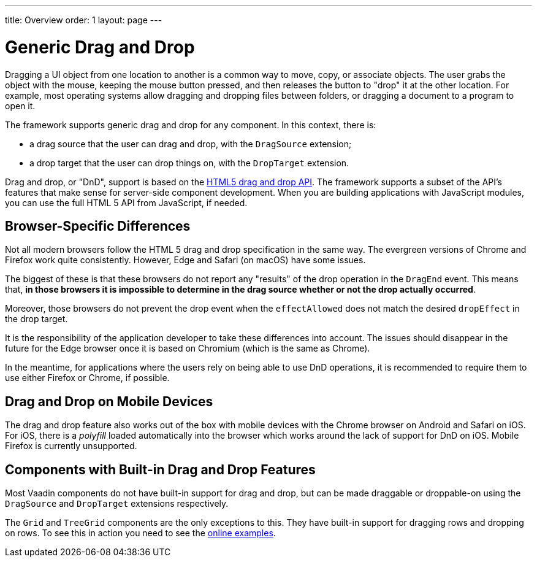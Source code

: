 ---
title: Overview
order: 1
layout: page
---

= Generic Drag and Drop

Dragging a UI object from one location to another is a common way to move, copy, or associate objects.
The user grabs the object with the mouse, keeping the mouse button pressed, and then releases the button to "drop" it at the other location.
For example, most operating systems allow dragging and dropping files between folders, or dragging a document to a program to open it.

The framework supports generic drag and drop for any component.
In this context, there is:

* a drag source that the user can drag and drop, with the `DragSource` extension;
* a drop target that the user can drop things on, with the `DropTarget` extension.

Drag and drop, or "DnD", support is based on the link:https://developer.mozilla.org/en-US/docs/Web/API/HTML_Drag_and_Drop_API[HTML5 drag and drop API].
The framework supports a subset of the API's features that make sense for server-side component development.
When you are building applications with JavaScript modules, you can use the full HTML 5 API from JavaScript, if needed.

== Browser-Specific Differences

Not all modern browsers follow the HTML 5 drag and drop specification in the same way.
The evergreen versions of Chrome and Firefox work quite consistently.
However, Edge and Safari (on macOS) have some issues.

The biggest of these is that these browsers do not report any "results" of the drop operation in the `DragEnd` event.
This means that, *in those browsers it is impossible to determine in the drag source whether or not the drop actually occurred*.

Moreover, those browsers do not prevent the drop event when the `effectAllowed` does not match the desired `dropEffect` in the drop target.

It is the responsibility of the application developer to take these differences into account.
The issues should disappear in the future for the Edge browser once it is based on Chromium (which is the same as Chrome).

In the meantime, for applications where the users rely on being able to use DnD operations, it is recommended to require them to use either Firefox or Chrome, if possible.

== Drag and Drop on Mobile Devices

The drag and drop feature also works out of the box with mobile devices with the Chrome browser on Android and Safari on iOS.
For iOS, there is a _polyfill_ loaded automatically into the browser which works around the lack of support for DnD on iOS.
Mobile Firefox is currently unsupported.

== Components with Built-in Drag and Drop Features

Most Vaadin components do not have built-in support for drag and drop, but can be made draggable or droppable-on using the `DragSource` and `DropTarget` extensions respectively.

The `Grid` and `TreeGrid` components are the only exceptions to this.
They have built-in support for dragging rows and dropping on rows.
To see this in action you need to see the link:https://vaadin.com/components/vaadin-grid/java-examples/drag-and-drop[online examples].
